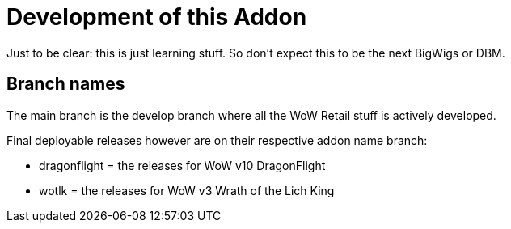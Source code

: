 = Development of this Addon

Just to be clear: this is just learning stuff. So don't expect this to be the next BigWigs or DBM.

== Branch names

The main branch is the develop branch where all the WoW Retail stuff is actively developed.

Final deployable releases however are on their respective addon name branch:

* dragonflight = the releases for WoW v10 DragonFlight
* wotlk = the releases for WoW v3 Wrath of the Lich King
